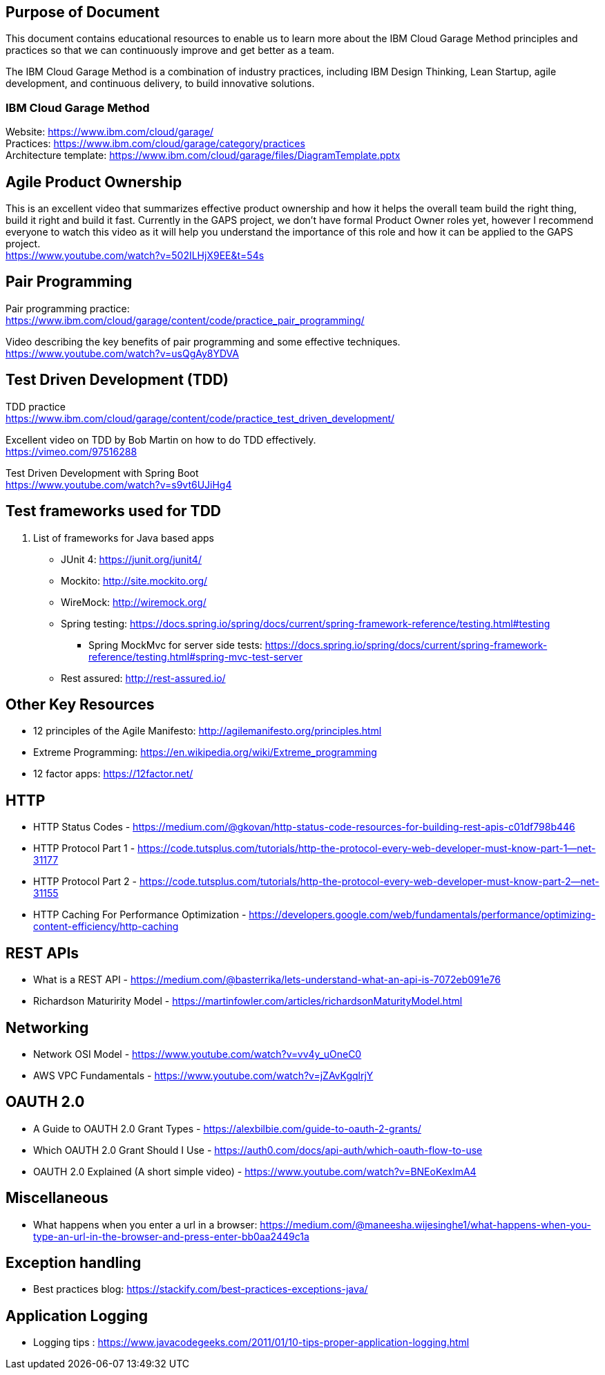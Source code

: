 == Purpose of Document
This document contains educational resources to enable us to learn more about the IBM Cloud Garage Method principles and practices so that we can continuously improve and get better as a team. +

The IBM Cloud Garage Method is a combination of industry practices, including IBM Design Thinking, Lean Startup, agile development, and continuous delivery, to build innovative solutions. +

=== IBM Cloud Garage Method 

Website: https://www.ibm.com/cloud/garage/ +
Practices: https://www.ibm.com/cloud/garage/category/practices +
Architecture template: https://www.ibm.com/cloud/garage/files/DiagramTemplate.pptx

== Agile Product Ownership

This is an excellent video that summarizes effective product ownership and how it helps the overall team build the right thing, build it right and build it fast. Currently in the GAPS project, we don't have formal Product Owner roles yet, however I recommend everyone to watch this video as it will help you understand the importance of this role and how it can be applied to the GAPS project. +
https://www.youtube.com/watch?v=502ILHjX9EE&t=54s

== Pair Programming
Pair programming practice: +
https://www.ibm.com/cloud/garage/content/code/practice_pair_programming/ +

Video describing the key benefits of pair programming and some effective techniques. +
https://www.youtube.com/watch?v=usQgAy8YDVA

== Test Driven Development (TDD)
TDD practice +
https://www.ibm.com/cloud/garage/content/code/practice_test_driven_development/ +

Excellent video on TDD by Bob Martin on how to do TDD effectively. +
https://vimeo.com/97516288 +

Test Driven Development with Spring Boot +
https://www.youtube.com/watch?v=s9vt6UJiHg4 +

== Test frameworks used for TDD
. List of frameworks for Java based apps +
* JUnit 4: https://junit.org/junit4/ +
* Mockito: http://site.mockito.org/ +
* WireMock: http://wiremock.org/ +
* Spring testing: https://docs.spring.io/spring/docs/current/spring-framework-reference/testing.html#testing  +
** Spring MockMvc for server side tests: https://docs.spring.io/spring/docs/current/spring-framework-reference/testing.html#spring-mvc-test-server +
* Rest assured:  http://rest-assured.io/

== Other Key Resources
* 12 principles of the Agile Manifesto:  http://agilemanifesto.org/principles.html
* Extreme Programming:  https://en.wikipedia.org/wiki/Extreme_programming
* 12 factor apps:  https://12factor.net/

== HTTP 
*  HTTP Status Codes - https://medium.com/@gkovan/http-status-code-resources-for-building-rest-apis-c01df798b446
*  HTTP Protocol Part 1 - https://code.tutsplus.com/tutorials/http-the-protocol-every-web-developer-must-know-part-1--net-31177
*  HTTP Protocol Part 2 - https://code.tutsplus.com/tutorials/http-the-protocol-every-web-developer-must-know-part-2--net-31155
*  HTTP Caching For Performance Optimization - https://developers.google.com/web/fundamentals/performance/optimizing-content-efficiency/http-caching

== REST APIs
* What is a REST API - https://medium.com/@basterrika/lets-understand-what-an-api-is-7072eb091e76
* Richardson Maturirity Model - https://martinfowler.com/articles/richardsonMaturityModel.html

== Networking
* Network OSI Model - https://www.youtube.com/watch?v=vv4y_uOneC0 
* AWS VPC Fundamentals - https://www.youtube.com/watch?v=jZAvKgqlrjY

== OAUTH 2.0
* A Guide to OAUTH 2.0 Grant Types - https://alexbilbie.com/guide-to-oauth-2-grants/
* Which OAUTH 2.0 Grant Should I Use - https://auth0.com/docs/api-auth/which-oauth-flow-to-use
* OAUTH 2.0 Explained (A short simple video) - https://www.youtube.com/watch?v=BNEoKexlmA4

== Miscellaneous
* What happens when you enter a url in a browser: https://medium.com/@maneesha.wijesinghe1/what-happens-when-you-type-an-url-in-the-browser-and-press-enter-bb0aa2449c1a

== Exception handling
* Best practices blog:  https://stackify.com/best-practices-exceptions-java/

== Application Logging
* Logging tips :  https://www.javacodegeeks.com/2011/01/10-tips-proper-application-logging.html

